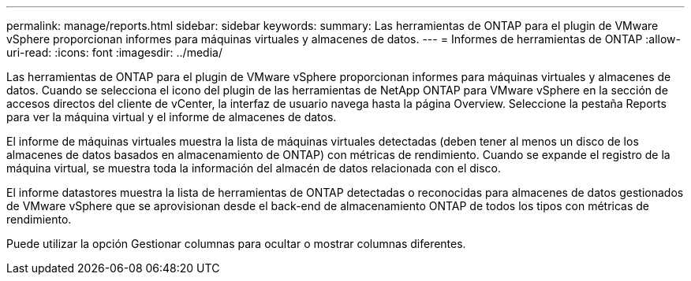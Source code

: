 ---
permalink: manage/reports.html 
sidebar: sidebar 
keywords:  
summary: Las herramientas de ONTAP para el plugin de VMware vSphere proporcionan informes para máquinas virtuales y almacenes de datos. 
---
= Informes de herramientas de ONTAP
:allow-uri-read: 
:icons: font
:imagesdir: ../media/


[role="lead"]
Las herramientas de ONTAP para el plugin de VMware vSphere proporcionan informes para máquinas virtuales y almacenes de datos. Cuando se selecciona el icono del plugin de las herramientas de NetApp ONTAP para VMware vSphere en la sección de accesos directos del cliente de vCenter, la interfaz de usuario navega hasta la página Overview. Seleccione la pestaña Reports para ver la máquina virtual y el informe de almacenes de datos.

El informe de máquinas virtuales muestra la lista de máquinas virtuales detectadas (deben tener al menos un disco de los almacenes de datos basados en almacenamiento de ONTAP) con métricas de rendimiento. Cuando se expande el registro de la máquina virtual, se muestra toda la información del almacén de datos relacionada con el disco.

El informe datastores muestra la lista de herramientas de ONTAP detectadas o reconocidas para almacenes de datos gestionados de VMware vSphere que se aprovisionan desde el back-end de almacenamiento ONTAP de todos los tipos con métricas de rendimiento.

Puede utilizar la opción Gestionar columnas para ocultar o mostrar columnas diferentes.
